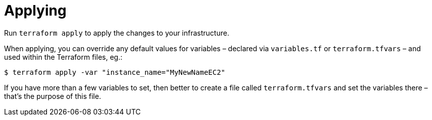 = Applying

Run `terraform apply` to apply the changes to your infrastructure.

When applying, you can override any default values for variables – declared via `variables.tf` or `terraform.tfvars` – and used within the Terraform files, eg.:

[source]
----
$ terraform apply -var "instance_name="MyNewNameEC2"
----

If you have more than a few variables to set, then better to create a file called `terraform.tfvars` and set the variables there – that's the purpose of this file.
